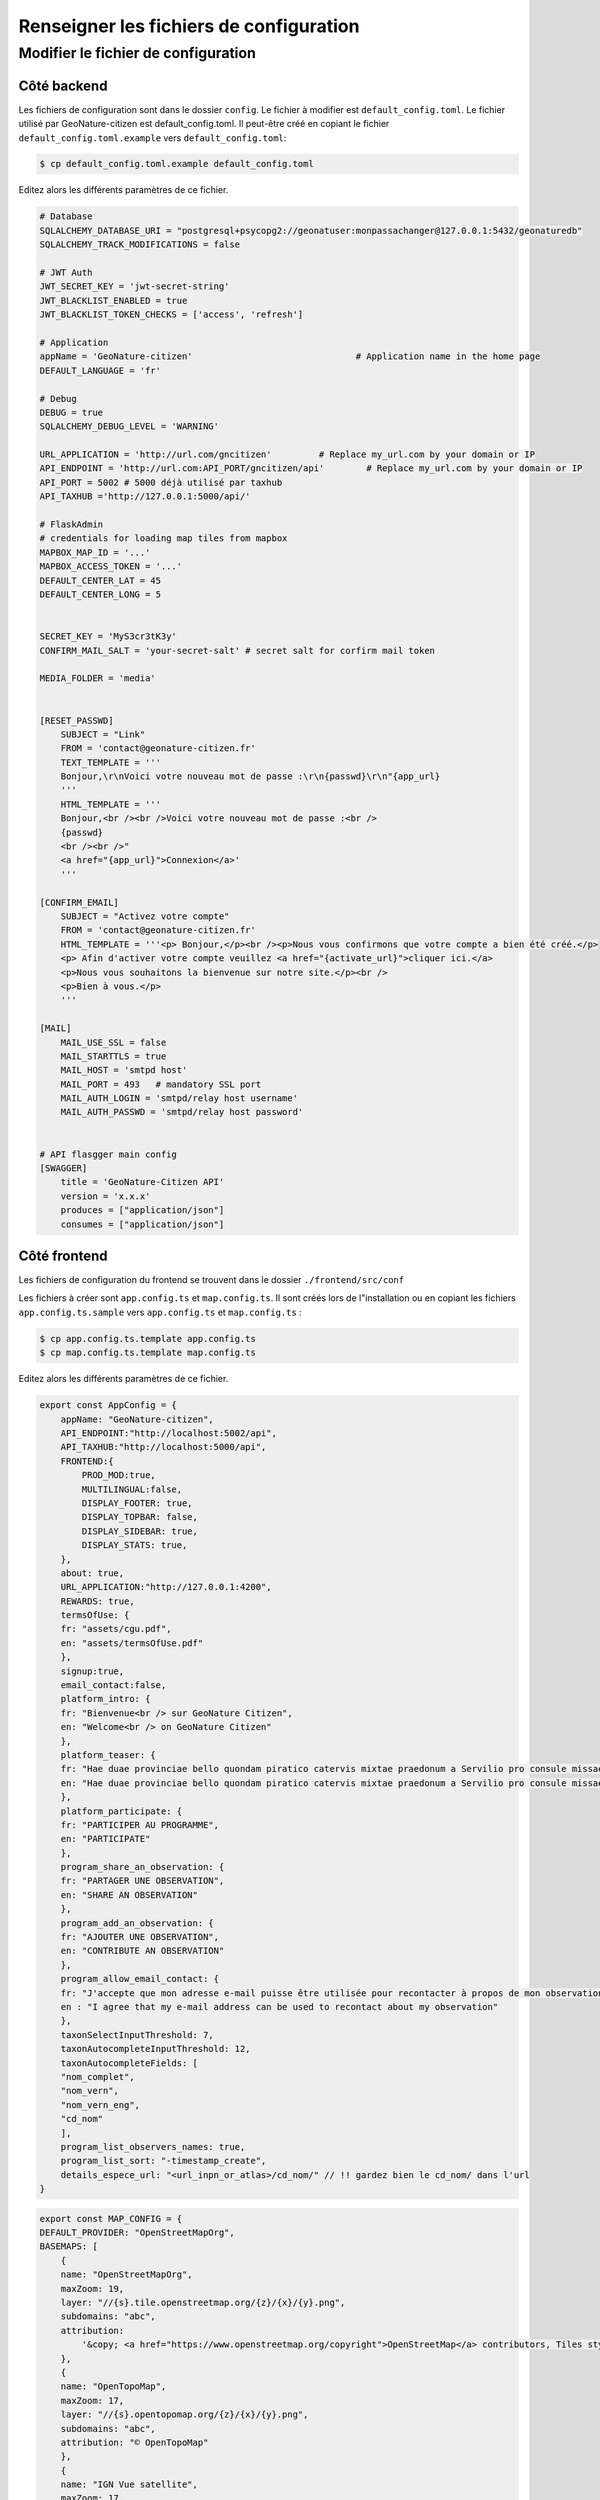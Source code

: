 ****************************************
Renseigner les fichiers de configuration
****************************************

Modifier le fichier de configuration
####################################


Côté backend
************

Les fichiers de configuration sont dans le dossier ``config``.
Le fichier à modifier est ``default_config.toml``.
Le fichier utilisé par GeoNature-citizen est default_config.toml.
Il peut-être créé en copiant le fichier ``default_config.toml.example`` \
vers ``default_config.toml``:

.. code-block:: bash

    $ cp default_config.toml.example default_config.toml

Editez alors les différents paramètres de ce fichier.

.. code-block:: python

    # Database
    SQLALCHEMY_DATABASE_URI = "postgresql+psycopg2://geonatuser:monpassachanger@127.0.0.1:5432/geonaturedb"
    SQLALCHEMY_TRACK_MODIFICATIONS = false

    # JWT Auth
    JWT_SECRET_KEY = 'jwt-secret-string'
    JWT_BLACKLIST_ENABLED = true
    JWT_BLACKLIST_TOKEN_CHECKS = ['access', 'refresh']

    # Application
    appName = 'GeoNature-citizen'                               # Application name in the home page
    DEFAULT_LANGUAGE = 'fr'

    # Debug
    DEBUG = true
    SQLALCHEMY_DEBUG_LEVEL = 'WARNING'

    URL_APPLICATION = 'http://url.com/gncitizen'         # Replace my_url.com by your domain or IP
    API_ENDPOINT = 'http://url.com:API_PORT/gncitizen/api'        # Replace my_url.com by your domain or IP
    API_PORT = 5002 # 5000 déjà utilisé par taxhub
    API_TAXHUB ='http://127.0.0.1:5000/api/'

    # FlaskAdmin
    # credentials for loading map tiles from mapbox
    MAPBOX_MAP_ID = '...'
    MAPBOX_ACCESS_TOKEN = '...'
    DEFAULT_CENTER_LAT = 45
    DEFAULT_CENTER_LONG = 5


    SECRET_KEY = 'MyS3cr3tK3y'
    CONFIRM_MAIL_SALT = 'your-secret-salt' # secret salt for corfirm mail token

    MEDIA_FOLDER = 'media'


    [RESET_PASSWD]
        SUBJECT = "Link"
        FROM = 'contact@geonature-citizen.fr'
        TEXT_TEMPLATE = '''
        Bonjour,\r\nVoici votre nouveau mot de passe :\r\n{passwd}\r\n"{app_url}
        '''
        HTML_TEMPLATE = '''
        Bonjour,<br /><br />Voici votre nouveau mot de passe :<br />
        {passwd}
        <br /><br />"
        <a href="{app_url}">Connexion</a>'
        '''

    [CONFIRM_EMAIL]
        SUBJECT = "Activez votre compte"
        FROM = 'contact@geonature-citizen.fr'
        HTML_TEMPLATE = '''<p> Bonjour,</p><br /><p>Nous vous confirmons que votre compte a bien été créé.</p>
        <p> Afin d'activer votre compte veuillez <a href="{activate_url}">cliquer ici.</a>
        <p>Nous vous souhaitons la bienvenue sur notre site.</p><br />
        <p>Bien à vous.</p>
        '''

    [MAIL]
        MAIL_USE_SSL = false
        MAIL_STARTTLS = true
        MAIL_HOST = 'smtpd host'
        MAIL_PORT = 493   # mandatory SSL port
        MAIL_AUTH_LOGIN = 'smtpd/relay host username'
        MAIL_AUTH_PASSWD = 'smtpd/relay host password'


    # API flasgger main config
    [SWAGGER]
        title = 'GeoNature-Citizen API'
        version = 'x.x.x'
        produces = ["application/json"]
        consumes = ["application/json"]



Côté frontend
*************

Les fichiers de configuration du frontend se trouvent dans le dossier ``./frontend/src/conf``

Les fichiers à créer sont ``app.config.ts`` et ``map.config.ts``.
Il sont créés lors de l"installation ou en copiant les fichiers ``app.config.ts.sample`` \
vers ``app.config.ts`` et ``map.config.ts`` :

.. code-block:: bash

    $ cp app.config.ts.template app.config.ts
    $ cp map.config.ts.template map.config.ts

Editez alors les différents paramètres de ce fichier.

.. code-block:: typescript

    export const AppConfig = {
        appName: "GeoNature-citizen",
        API_ENDPOINT:"http://localhost:5002/api",
        API_TAXHUB:"http://localhost:5000/api",
        FRONTEND:{
            PROD_MOD:true,
            MULTILINGUAL:false,
            DISPLAY_FOOTER: true,
            DISPLAY_TOPBAR: false,
            DISPLAY_SIDEBAR: true,
            DISPLAY_STATS: true,
        },
        about: true,
        URL_APPLICATION:"http://127.0.0.1:4200",
        REWARDS: true,
        termsOfUse: {
        fr: "assets/cgu.pdf",
        en: "assets/termsOfUse.pdf"
        },
        signup:true,
        email_contact:false,
        platform_intro: {
        fr: "Bienvenue<br /> sur GeoNature Citizen",
        en: "Welcome<br /> on GeoNature Citizen"
        },
        platform_teaser: {
        fr: "Hae duae provinciae bello quondam piratico catervis mixtae praedonum a Servilio pro consule missae sub iugum factae sunt vectigales. et hae quidem regiones velut in prominenti terrarum lingua positae ob orbe eoo monte Amano disparantur.",
        en: "Hae duae provinciae bello quondam piratico catervis mixtae praedonum a Servilio pro consule missae sub iugum factae sunt vectigales. et hae quidem regiones velut in prominenti terrarum lingua positae ob orbe eoo monte Amano disparantur."
        },
        platform_participate: {
        fr: "PARTICIPER AU PROGRAMME",
        en: "PARTICIPATE"
        },
        program_share_an_observation: {
        fr: "PARTAGER UNE OBSERVATION",
        en: "SHARE AN OBSERVATION"
        },
        program_add_an_observation: {
        fr: "AJOUTER UNE OBSERVATION",
        en: "CONTRIBUTE AN OBSERVATION"
        },
        program_allow_email_contact: {
        fr: "J'accepte que mon adresse e-mail puisse être utilisée pour recontacter à propos de mon observation",
        en : "I agree that my e-mail address can be used to recontact about my observation"
        },
        taxonSelectInputThreshold: 7,
        taxonAutocompleteInputThreshold: 12,
        taxonAutocompleteFields: [
        "nom_complet",
        "nom_vern",
        "nom_vern_eng",
        "cd_nom"
        ],
        program_list_observers_names: true,
        program_list_sort: "-timestamp_create",
        details_espece_url: "<url_inpn_or_atlas>/cd_nom/" // !! gardez bien le cd_nom/ dans l'url
    }


.. code-block:: typescript

    export const MAP_CONFIG = {
    DEFAULT_PROVIDER: "OpenStreetMapOrg",
    BASEMAPS: [
        {
        name: "OpenStreetMapOrg",
        maxZoom: 19,
        layer: "//{s}.tile.openstreetmap.org/{z}/{x}/{y}.png",
        subdomains: "abc",
        attribution:
            '&copy; <a href="https://www.openstreetmap.org/copyright">OpenStreetMap</a> contributors, Tiles style by <a href="https://www.hotosm.org/" target="_blank">Humanitarian OpenStreetMap Team</a> hosted by <a href="https://openstreetmap.fr/" target="_blank">OpenStreetMap France</a>'
        },
        {
        name: "OpenTopoMap",
        maxZoom: 17,
        layer: "//{s}.opentopomap.org/{z}/{x}/{y}.png",
        subdomains: "abc",
        attribution: "© OpenTopoMap"
        },
        {
        name: "IGN Vue satellite",
        maxZoom: 17,
        layer: "https://wxs.ign.fr/{apiKey}/geoportail/wmts?&REQUEST=GetTile&SERVICE=WMTS&VERSION=1.0.0&STYLE=normal&TILEMATRIXSET=PM&FORMAT=image/jpeg&LAYER={layerName}&TILEMATRIX={z}&TILEROW={y}&TILECOL={x}",
        layerName: "ORTHOIMAGERY.ORTHOPHOTOS",
        // Remplacer "pratique" par votre clé IGN
        apiKey: 'pratique',
        subdomains: "abc",
        attribution: "© IGN-F/Geoportail"
        },
        {
        name: "IGN Cartes",
        maxZoom: 17,
        layer: "https://wxs.ign.fr/{apiKey}/geoportail/wmts?&REQUEST=GetTile&SERVICE=WMTS&VERSION=1.0.0&STYLE=normal&TILEMATRIXSET=PM&FORMAT=image/jpeg&LAYER={layerName}&TILEMATRIX={z}&TILEROW={y}&TILECOL={x}",
        layerName: "GEOGRAPHICALGRIDSYSTEMS.MAPS",
        // Remplacer "pratique" par votre clé IGN
        apiKey: 'pratique',
        subdomains: "abc",
        attribution: "© IGN-F/Geoportail"
        },
    ],
    CENTER: [46.52863469527167, 2.43896484375],
    ZOOM_LEVEL: 6,
    ZOOM_LEVEL_RELEVE: 15,
    NEW_OBS_POINTER: "assets/pointer-blue2.png",
    OBS_POINTER: "assets/pointer-green.png"
    }

===================================
Configuration de l'authentification
===================================

Le fichier ``frontend/src/conf/app.config.ts`` permet notamment de configuer l'authentification.

Il y a 3 possibilités :

- un mode sans authentifiaction (``signup : "never"``),
- un mode avec authentification optionnelle (``signup : "optional"``) tout en conservant le mode sans authentification,
- un mode avec authentification obligatoire (``signup : "always"``).